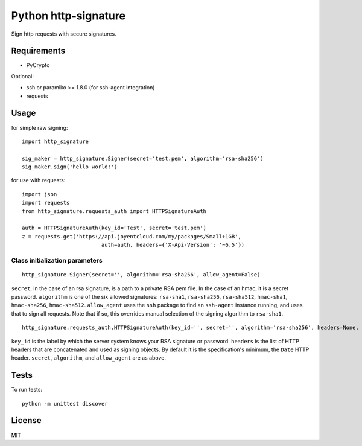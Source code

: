 Python http-signature
=====================

Sign http requests with secure signatures.

Requirements
------------

* PyCrypto

Optional:

* ssh or paramiko >= 1.8.0 (for ssh-agent integration)
* requests

Usage
-----

for simple raw signing::

    import http_signature
    
    sig_maker = http_signature.Signer(secret='test.pem', algorithm='rsa-sha256')
    sig_maker.sign('hello world!')

for use with requests::

    import json
    import requests
    from http_signature.requests_auth import HTTPSignatureAuth
    
    auth = HTTPSignatureAuth(key_id='Test', secret='test.pem')
    z = requests.get('https://api.joyentcloud.com/my/packages/Small+1GB', 
                             auth=auth, headers={'X-Api-Version': '~6.5'})

Class initialization parameters
~~~~~~~~~~~~~~~~~~~~~~~~~~~~~~~

::

    http_signature.Signer(secret='', algorithm='rsa-sha256', allow_agent=False)

``secret``, in the case of an rsa signature, is a path to a private RSA pem file. In the case of an hmac, it is a secret password.  
``algorithm`` is one of the six allowed signatures: ``rsa-sha1``, ``rsa-sha256``, ``rsa-sha512``, ``hmac-sha1``, ``hmac-sha256``, 
``hmac-sha512``.
``allow_agent`` uses the ``ssh`` package to find an ``ssh-agent`` instance running, and uses that to sign all requests. Note that if so, this overrides manual selection of the signing algorithm to ``rsa-sha1``.

::

    http_signature.requests_auth.HTTPSignatureAuth(key_id='', secret='', algorithm='rsa-sha256', headers=None, allow_agent=False)

``key_id`` is the label by which the server system knows your RSA signature or password.  
``headers`` is the list of HTTP headers that are concatenated and used as signing objects. By default it is the specification's minimum, the ``Date`` HTTP header.  
``secret``, ``algorithm``, and ``allow_agent`` are as above.

Tests
-----

To run tests::

    python -m unittest discover

License
-------

MIT
